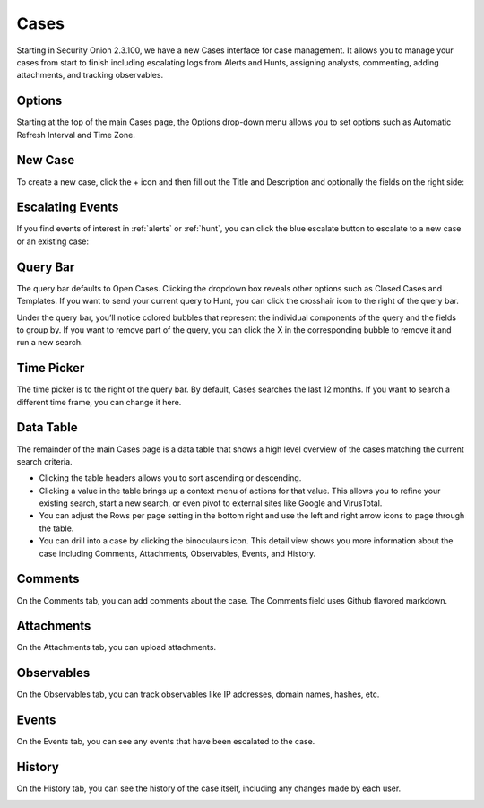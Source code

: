 .. _cases:

Cases
=====

Starting in Security Onion 2.3.100, we have a new Cases interface for case management. It allows you to manage your cases from start to finish including escalating logs from Alerts and Hunts, assigning analysts, commenting, adding attachments, and tracking observables.

.. image:: images/cases.png
  :target: _images/cases.png

Options
-------

Starting at the top of the main Cases page, the Options drop-down menu allows you to set options such as Automatic Refresh Interval and Time Zone.

New Case
--------

To create a new case, click the + icon and then fill out the Title and Description and optionally the fields on the right side:

.. image:: images/cases-add.png
  :target: _images/cases-add.png

Escalating Events
-----------------

If you find events of interest in :ref:`alerts` or :ref:`hunt`, you can click the blue escalate button to escalate to a new case or an existing case:

.. image:: images/cases-escalate.png
  :target: _images/cases-escalate.png

Query Bar
---------

The query bar defaults to Open Cases. Clicking the dropdown box reveals other options such as Closed Cases and Templates. If you want to send your current query to Hunt, you can click the crosshair icon to the right of the query bar.

Under the query bar, you’ll notice colored bubbles that represent the individual components of the query and the fields to group by. If you want to remove part of the query, you can click the X in the corresponding bubble to remove it and run a new search.

Time Picker
-----------

The time picker is to the right of the query bar. By default, Cases searches the last 12 months. If you want to search a different time frame, you can change it here.

Data Table
----------

The remainder of the main Cases page is a data table that shows a high level overview of the cases matching the current search criteria.

- Clicking the table headers allows you to sort ascending or descending.

- Clicking a value in the table brings up a context menu of actions for that value. This allows you to refine your existing search, start a new search, or even pivot to external sites like Google and VirusTotal.

- You can adjust the Rows per page setting in the bottom right and use the left and right arrow icons to page through the table.

- You can drill into a case by clicking the binoculaurs icon. This detail view shows you more information about the case including Comments, Attachments, Observables, Events, and History.

Comments
--------

On the Comments tab, you can add comments about the case. The Comments field uses Github flavored markdown.

.. image:: images/cases-comments.png
  :target: _images/cases-comments.png

Attachments
-----------

On the Attachments tab, you can upload attachments. 

.. image:: images/cases-attachments.png
  :target: _images/cases-attachments.png

Observables
-----------

On the Observables tab, you can track observables like IP addresses, domain names, hashes, etc.

.. image:: images/cases-observables.png
  :target: _images/cases-observables.png

Events
------

On the Events tab, you can see any events that have been escalated to the case.

.. image:: images/cases-events.png
  :target: _images/cases-events.png

History
-------

On the History tab, you can see the history of the case itself, including any changes made by each user.

.. image:: images/cases-history.png
  :target: _images/cases-history.png
